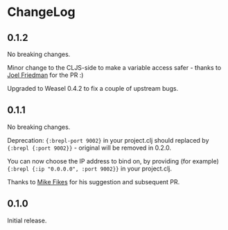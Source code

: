 * ChangeLog

** 0.1.2

No breaking changes.

Minor change to the CLJS-side to make a variable access safer - thanks
to [[https://github.com/joelash][Joel Friedman]] for the PR :)

Upgraded to Weasel 0.4.2 to fix a couple of upstream bugs.

** 0.1.1 

No breaking changes.

Deprecation: ={:brepl-port 9002}= in your project.clj should replaced
by ={:brepl {:port 9002}}= - original will be removed in 0.2.0.

You can now choose the IP address to bind on, by providing (for
example) ={:brepl {:ip "0.0.0.0", :port 9002}}= in your project.clj.

Thanks to [[https://github.com/mfikes][Mike Fikes]] for his suggestion and subsequent PR.

** 0.1.0

Initial release.
